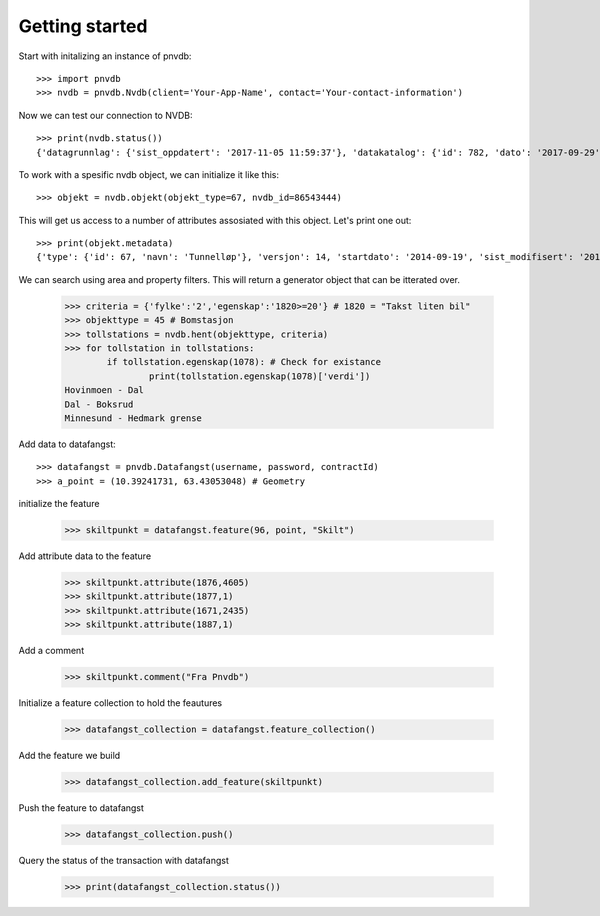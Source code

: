 Getting started
===============

Start with initalizing an instance of pnvdb::

    >>> import pnvdb
    >>> nvdb = pnvdb.Nvdb(client='Your-App-Name', contact='Your-contact-information')

Now we can test our connection to NVDB::

    >>> print(nvdb.status())
    {'datagrunnlag': {'sist_oppdatert': '2017-11-05 11:59:37'}, 'datakatalog': {'id': 782, 'dato': '2017-09-29', 'versjon': '2.10'}}


To work with a spesific nvdb object, we can initialize it like this::

    >>> objekt = nvdb.objekt(objekt_type=67, nvdb_id=86543444)
    

This will get us access to a number of attributes assosiated with this object. Let's print one out::

    >>> print(objekt.metadata)
    {'type': {'id': 67, 'navn': 'Tunnelløp'}, 'versjon': 14, 'startdato': '2014-09-19', 'sist_modifisert': '2017-10-24 15:40:48'}

We can search using area and property filters.
This will return a generator object that can be itterated over.

	>>> criteria = {'fylke':'2','egenskap':'1820>=20'} # 1820 = "Takst liten bil"
	>>> objekttype = 45 # Bomstasjon
	>>> tollstations = nvdb.hent(objekttype, criteria)
	>>> for tollstation in tollstations:
		if tollstation.egenskap(1078): # Check for existance
			print(tollstation.egenskap(1078)['verdi'])
	Hovinmoen - Dal
	Dal - Boksrud
	Minnesund - Hedmark grense

Add data to datafangst::

	>>> datafangst = pnvdb.Datafangst(username, password, contractId)
	>>> a_point = (10.39241731, 63.43053048) # Geometry
	
initialize the feature

	>>> skiltpunkt = datafangst.feature(96, point, "Skilt")

Add attribute data to the feature

	>>> skiltpunkt.attribute(1876,4605)
	>>> skiltpunkt.attribute(1877,1)
	>>> skiltpunkt.attribute(1671,2435)
	>>> skiltpunkt.attribute(1887,1)
    
Add a comment

	>>> skiltpunkt.comment("Fra Pnvdb")

Initialize a feature collection to hold the feautures

	>>> datafangst_collection = datafangst.feature_collection()
	
Add the feature we build

	>>> datafangst_collection.add_feature(skiltpunkt)
	
Push the feature to datafangst

	>>> datafangst_collection.push()

Query the status of the transaction with datafangst

	>>> print(datafangst_collection.status())